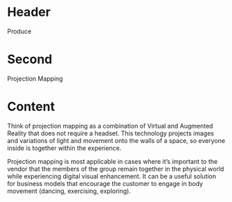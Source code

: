 * Header

Produce
* Second

Projection Mapping 

* Content

Think of projection mapping as a combination of Virtual and Augmented Reality that does not require a headset. This technology projects images and variations of light and movement onto the walls of a space, so everyone inside is together within the experience. 

Projection mapping is most applicable in cases where it’s important to the vendor that the members of the group remain together in the physical world while experiencing digital visual enhancement. It can be a useful solution for business models that encourage the customer to engage in body movement (dancing, exercising, exploring). 
